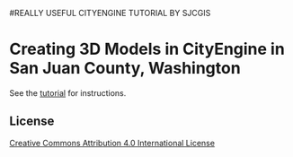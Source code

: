 #REALLY USEFUL CITYENGINE TUTORIAL BY SJCGIS
* Creating 3D Models in CityEngine in San Juan County, Washington

  See the [[file:index.org][tutorial]] for instructions.

** License

[[http://creativecommons.org/licenses/by/4.0][Creative Commons Attribution 4.0 International License]]
